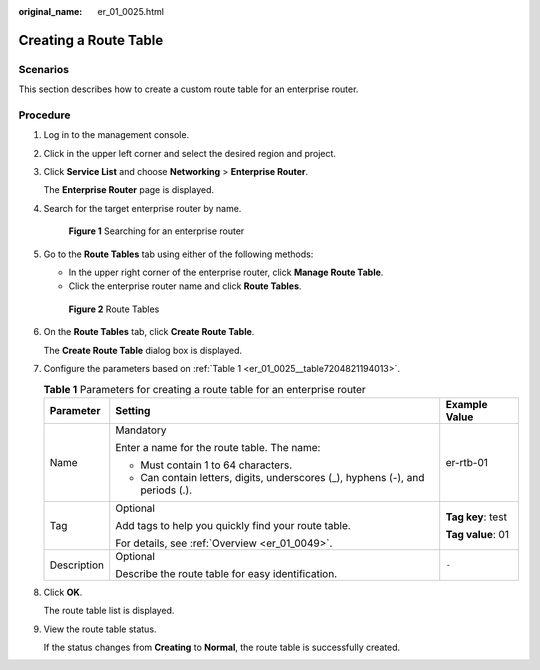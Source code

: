 :original_name: er_01_0025.html

.. _er_01_0025:

Creating a Route Table
======================

Scenarios
---------

This section describes how to create a custom route table for an enterprise router.

Procedure
---------

#. Log in to the management console.

#. Click |image1| in the upper left corner and select the desired region and project.

#. Click **Service List** and choose **Networking** > **Enterprise Router**.

   The **Enterprise Router** page is displayed.

#. Search for the target enterprise router by name.


   .. figure:: /_static/images/en-us_image_0000001674900098.png
      :alt: **Figure 1** Searching for an enterprise router

      **Figure 1** Searching for an enterprise router

#. Go to the **Route Tables** tab using either of the following methods:

   -  In the upper right corner of the enterprise router, click **Manage Route Table**.
   -  Click the enterprise router name and click **Route Tables**.


   .. figure:: /_static/images/en-us_image_0000001675299306.png
      :alt: **Figure 2** Route Tables

      **Figure 2** Route Tables

#. On the **Route Tables** tab, click **Create Route Table**.

   The **Create Route Table** dialog box is displayed.

#. Configure the parameters based on :ref:`Table 1 <er_01_0025__table7204821194013>`.

   .. _er_01_0025__table7204821194013:

   .. table:: **Table 1** Parameters for creating a route table for an enterprise router

      +-----------------------+--------------------------------------------------------------------------------+-----------------------+
      | Parameter             | Setting                                                                        | Example Value         |
      +=======================+================================================================================+=======================+
      | Name                  | Mandatory                                                                      | er-rtb-01             |
      |                       |                                                                                |                       |
      |                       | Enter a name for the route table. The name:                                    |                       |
      |                       |                                                                                |                       |
      |                       | -  Must contain 1 to 64 characters.                                            |                       |
      |                       | -  Can contain letters, digits, underscores (_), hyphens (-), and periods (.). |                       |
      +-----------------------+--------------------------------------------------------------------------------+-----------------------+
      | Tag                   | Optional                                                                       | **Tag key**: test     |
      |                       |                                                                                |                       |
      |                       | Add tags to help you quickly find your route table.                            | **Tag value**: 01     |
      |                       |                                                                                |                       |
      |                       | For details, see :ref:`Overview <er_01_0049>`.                                 |                       |
      +-----------------------+--------------------------------------------------------------------------------+-----------------------+
      | Description           | Optional                                                                       | ``-``                 |
      |                       |                                                                                |                       |
      |                       | Describe the route table for easy identification.                              |                       |
      +-----------------------+--------------------------------------------------------------------------------+-----------------------+

#. Click **OK**.

   The route table list is displayed.

#. View the route table status.

   If the status changes from **Creating** to **Normal**, the route table is successfully created.

.. |image1| image:: /_static/images/en-us_image_0000001190483836.png
